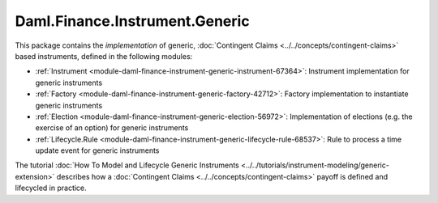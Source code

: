 .. Copyright (c) 2023 Digital Asset (Switzerland) GmbH and/or its affiliates. All rights reserved.
.. SPDX-License-Identifier: Apache-2.0

Daml.Finance.Instrument.Generic
###############################

This package contains the *implementation* of generic,
:doc:`Contingent Claims <../../concepts/contingent-claims>` based instruments, defined
in the following modules:

- :ref:`Instrument <module-daml-finance-instrument-generic-instrument-67364>`:
  Instrument implementation for generic instruments
- :ref:`Factory <module-daml-finance-instrument-generic-factory-42712>`:
  Factory implementation to instantiate generic instruments
- :ref:`Election <module-daml-finance-instrument-generic-election-56972>`:
  Implementation of elections (e.g. the exercise of an option) for generic instruments
- :ref:`Lifecycle.Rule <module-daml-finance-instrument-generic-lifecycle-rule-68537>`:
  Rule to process a time update event for generic instruments

The tutorial :doc:`How To Model and Lifecycle Generic Instruments <../../tutorials/instrument-modeling/generic-extension>`
describes how a :doc:`Contingent Claims <../../concepts/contingent-claims>` payoff is defined and
lifecycled in practice.

